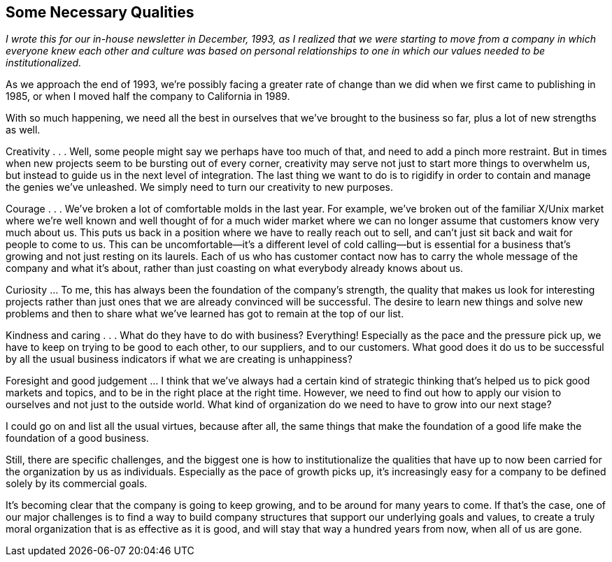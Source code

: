 
[[some_necessary_qualities]]
== Some Necessary Qualities

_I wrote this for our in-house newsletter in December, 1993, as I realized that we were starting to move from a company in which everyone knew each other and culture was based on personal relationships to one in which our values needed to be institutionalized._

As we approach the end of 1993, we’re possibly facing a greater rate of change than we did when we first came to publishing in 1985, or when I moved half the company to California in 1989.

With so much happening, we need all the best in ourselves that we’ve brought to the business so far, plus a lot of new strengths as well.

Creativity . . . Well, some people might say we perhaps have too much of that, and need to add a pinch more restraint. But in times when new projects seem to be bursting out of every corner, creativity may serve not just to start more things to overwhelm us, but instead to guide us in the next level of integration. The last thing we want to do is to rigidify in order to contain and manage the genies we’ve unleashed. We simply need to turn our creativity to new purposes.

Courage . . . We’ve broken a lot of comfortable molds in the last year. For example, we’ve broken out of the familiar X/Unix market where we’re well known and well thought of for a much wider market where we can no longer assume that customers know very much about us. This puts us back in a position where we have to really reach out to sell, and can’t just sit back and wait for people to come to us. This can be uncomfortable—it’s a different level of cold calling—but is essential for a business that’s growing and not just resting on its laurels. Each of us who has customer contact now has to carry the whole message of the company and what it’s about, rather than just coasting on what everybody already knows about us.

Curiosity ... To me, this has always been the foundation of the company’s strength, the quality that makes us look for interesting projects rather than just ones that we are already convinced will be successful. The desire to learn new things and solve new problems and then to share what we’ve learned has got to remain at the top of our list.

Kindness and caring . . . What do they have to do with business? Everything! Especially as the pace and the pressure pick up, we have to keep on trying to be good to each other, to our suppliers, and to our customers. What good does it do us to be successful by all the usual business indicators if what we are creating is unhappiness?

Foresight and good judgement ... I think that we’ve always had a certain kind of strategic thinking that’s helped us to pick good markets and topics, and to be in the right place at the right time. However, we need to find out how to apply our vision to ourselves and not just to the outside world. What kind of organization do we need to have to grow into our next stage?

I could go on and list all the usual virtues, because after all, the same things that make the foundation of a good life make the foundation of a good business.

Still, there are specific challenges, and the biggest one is how to institutionalize the qualities that have up to now been carried for the organization by us as individuals. Especially as the pace of growth picks up, it’s increasingly easy for a company to be defined solely by its commercial goals.

It’s becoming clear that the company is going to keep growing, and to be around for many years to come. If that’s the case, one of our major challenges is to find a way to build company structures that support our underlying goals and values, to create a truly moral organization that is as effective as it is good, and will stay that way a hundred years from now, when all of us are gone.

